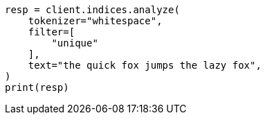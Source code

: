 // This file is autogenerated, DO NOT EDIT
// analysis/tokenfilters/unique-tokenfilter.asciidoc:26

[source, python]
----
resp = client.indices.analyze(
    tokenizer="whitespace",
    filter=[
        "unique"
    ],
    text="the quick fox jumps the lazy fox",
)
print(resp)
----
